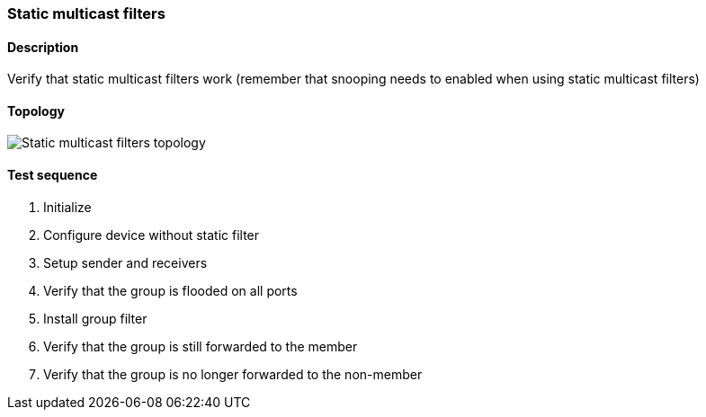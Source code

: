 === Static multicast filters
==== Description
Verify that static multicast filters work (remember that snooping needs to
enabled when using static multicast filters)

==== Topology
ifdef::topdoc[]
image::/home/lazzer/Documents/addiva/infix/test/case/infix_interfaces/static_multicast_filters/topology.png[Static multicast filters topology]

endif::topdoc[]
ifndef::topdoc[]
ifdef::testgroup[]
image::lazzer/Documents/addiva/infix/test/case/infix_interfaces/static_multicast_filters/topology.png[Static multicast filters topology]

endif::testgroup[]
ifndef::testgroup[]
image::topology.png[Static multicast filters topology]

endif::testgroup[]
endif::topdoc[]
==== Test sequence
. Initialize
. Configure device without static filter
. Setup sender and receivers
. Verify that the group is flooded on all ports
. Install group filter
. Verify that the group is still forwarded to the member
. Verify that the group is no longer forwarded to the non-member


<<<

